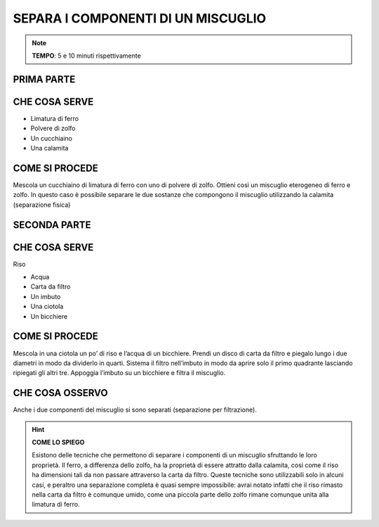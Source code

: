 SEPARA I COMPONENTI DI UN MISCUGLIO
===================================

.. note::
   **TEMPO**: 5 e 10 minuti rispettivamente

PRIMA PARTE
-----------

CHE COSA SERVE
--------------

- Limatura di ferro
- Polvere di zolfo
- Un cucchiaino
- Una calamita

.. image:: 03_miscugli.png
   :height: 400 px
   :align: center

COME SI PROCEDE
---------------

Mescola un cucchiaino di limatura di ferro con uno di polvere di zolfo. Ottieni così un miscuglio eterogeneo di ferro e zolfo. In questo caso è possibile separare le due sostanze che compongono il miscuglio utilizzando la calamita (separazione fisica)

SECONDA PARTE
-------------

CHE COSA SERVE
--------------

Riso

- Acqua
- Carta da filtro
- Un imbuto
- Una ciotola
- Un bicchiere

COME SI PROCEDE
---------------

Mescola in una ciotola un po’ di riso e l’acqua di un bicchiere. Prendi un disco di carta da filtro e piegalo lungo i due diametri in modo da dividerlo in quarti. Sistema il filtro nell’imbuto in modo da aprire solo il primo quadrante lasciando ripiegati gli altri tre. Appoggia l’imbuto su un bicchiere e filtra il miscuglio.

CHE COSA OSSERVO
----------------

Anche i due componenti del miscuglio si sono separati (separazione per filtrazione).

.. hint:: 
  **COME LO SPIEGO**
  
  Esistono delle tecniche che permettono di separare i componenti di un miscuglio sfruttando le loro proprietà. Il ferro, a differenza dello zolfo, ha la proprietà di essere attratto dalla calamita, così come il riso ha dimensioni tali da non passare attraverso la carta da filtro. Queste tecniche sono utilizzabili solo in alcuni casi, e peraltro una separazione completa è quasi sempre impossibile: avrai notato infatti che il riso rimasto nella carta da filtro è comunque umido, come una piccola parte dello zolfo rimane comunque unita alla limatura di ferro.
